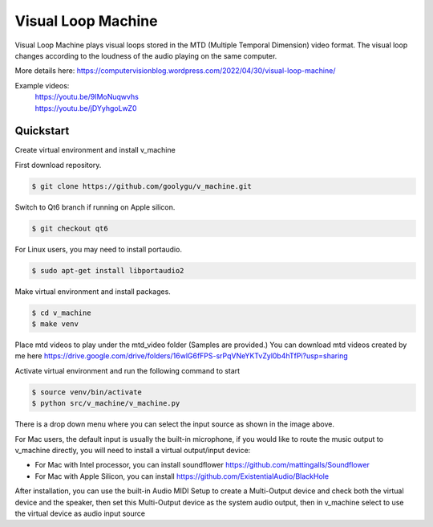 Visual Loop Machine
###################

Visual Loop Machine plays visual loops stored in the MTD (Multiple Temporal Dimension) video format. The visual loop
changes according to the loudness of the audio playing on the same computer.

.. image:: gui.png


| More details here: https://computervisionblog.wordpress.com/2022/04/30/visual-loop-machine/

Example videos:
 | https://youtu.be/9IMoNuqwvhs
 | https://youtu.be/jDYyhgoLwZ0

Quickstart
==========
Create virtual environment and install v_machine

First download repository.

.. code-block:: console

    $ git clone https://github.com/goolygu/v_machine.git

Switch to Qt6 branch if running on Apple silicon.

.. code-block:: console

    $ git checkout qt6

For Linux users, you may need to install portaudio.

.. code-block:: console

    $ sudo apt-get install libportaudio2


Make virtual environment and install packages.

.. code-block:: console

    $ cd v_machine
    $ make venv

Place mtd videos to play under the mtd_video folder (Samples are provided.) You can download mtd videos
created by me here https://drive.google.com/drive/folders/16wlG6fFPS-srPqVNeYKTvZyl0b4hTfPi?usp=sharing

Activate virtual environment and run the following command to start

.. code-block:: console

    $ source venv/bin/activate
    $ python src/v_machine/v_machine.py

There is a drop down menu where you can select the input source as shown in the image above.

For Mac users, the default input is usually the built-in microphone, if you would like to route the music output to v_machine directly, you will need to install a virtual output/input device:

- For Mac with Intel processor, you can install soundflower https://github.com/mattingalls/Soundflower
- For Mac with Apple Silicon, you can install https://github.com/ExistentialAudio/BlackHole

After installation, you can use the built-in Audio MIDI Setup to create a Multi-Output device and check both the virtual device and the speaker, then set this Multi-Output device as the system audio output, then in v_machine select to use the virtual device as audio input source
